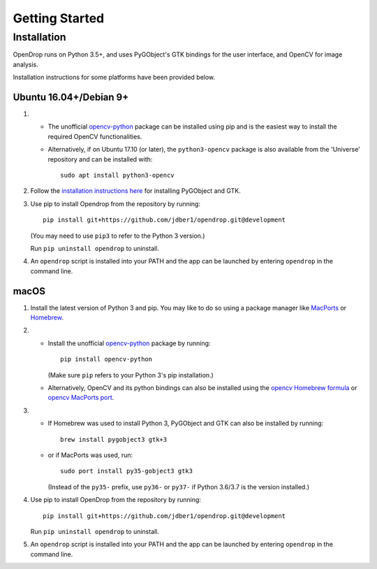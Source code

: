 ###############
Getting Started
###############

************
Installation
************

OpenDrop runs on Python 3.5+, and uses PyGObject's GTK bindings for the user interface, and OpenCV for image analysis.

Installation instructions for some platforms have been provided below.

Ubuntu 16.04+/Debian 9+
=======================

#. * The unofficial opencv-python_ package can be installed using pip and is the easiest way to install the required OpenCV functionalities.
   * Alternatively, if on Ubuntu 17.10 (or later), the ``python3-opencv`` package is also available from the 'Universe' repository and can be installed with::

       sudo apt install python3-opencv

#. Follow the `installation instructions here <https://pygobject.readthedocs.io/en/latest/getting_started.html#ubuntu-logo-ubuntu-debian-logo-debian>`_ for installing PyGObject and GTK.

#. Use pip to install Opendrop from the repository by running::

       pip install git+https://github.com/jdber1/opendrop.git@development

   (You may need to use ``pip3`` to refer to the Python 3 version.)

   Run ``pip uninstall opendrop`` to uninstall.

#. An ``opendrop`` script is installed into your PATH and the app can be launched by entering ``opendrop`` in the command line.


macOS
=====

1. Install the latest version of Python 3 and pip. You may like to do so using a package manager like MacPorts_ or Homebrew_.

2. - Install the unofficial opencv-python_ package by running::

         pip install opencv-python

     (Make sure ``pip`` refers to your Python 3's pip installation.)
   - Alternatively, OpenCV and its python bindings can also be installed using the `opencv Homebrew formula <https://formulae.brew.sh/formula/opencv>`_ or `opencv MacPorts port <https://www.macports.org/ports.php?by=library&substr=opencv>`_.

3. - If Homebrew was used to install Python 3, PyGObject and GTK can also be installed by running::

         brew install pygobject3 gtk+3

   - or if MacPorts was used, run::

         sudo port install py35-gobject3 gtk3

     (Instead of the ``py35-`` prefix, use ``py36-`` or ``py37-`` if Python 3.6/3.7 is the version installed.)

4. Use pip to install OpenDrop from the repository by running::

       pip install git+https://github.com/jdber1/opendrop.git@development

   Run ``pip uninstall opendrop`` to uninstall.

5. An ``opendrop`` script is installed into your PATH and the app can be launched by entering ``opendrop`` in the command line.


.. _opencv-python: https://pypi.org/project/opencv-python/
.. _MacPorts: https://www.macports.org/
.. _Homebrew: https://brew.sh/
